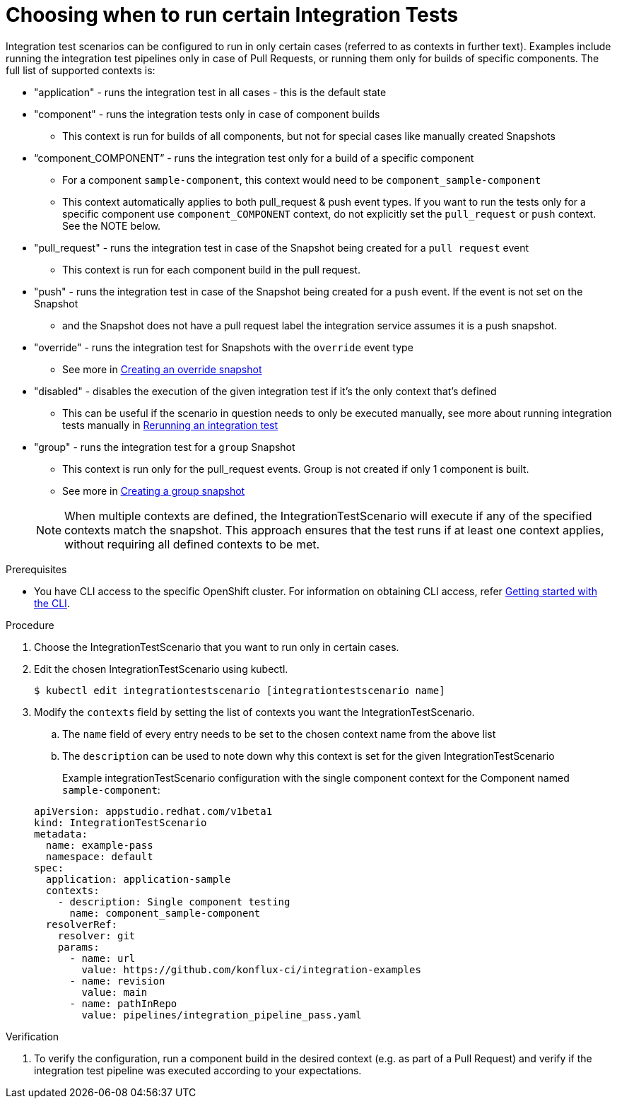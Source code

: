 = Choosing when to run certain Integration Tests

Integration test scenarios can be configured to run in only certain cases (referred to as contexts in further text).
Examples include running the integration test pipelines only in case of Pull Requests, or running them only for builds of specific components.
The full list of supported contexts is:

* "application"  - runs the integration test in all cases - this is the default state
* "component" - runs the integration tests only in case of component builds
** This context is run for builds of all components, but not for special cases like manually created Snapshots
* “component_COMPONENT” - runs the integration test only for a build of a specific component
** For a component  `sample-component`, this context would need to be `component_sample-component`
** This context automatically applies to both pull_request & push event types. If you want to run the tests only for a specific component 
use `component_COMPONENT` context, do not explicitly set the `pull_request` or `push` context. See the NOTE below.
* "pull_request" - runs the integration test in case of the Snapshot being created for a `pull request` event
** This context is run for each component build in the pull request.
* "push" - runs the integration test in case of the Snapshot being created for a `push` event. If the event is not set on the Snapshot
** and the Snapshot does not have a pull request label the integration service assumes it is a push snapshot.
* "override" - runs the integration test for Snapshots with the `override` event type
** See more in xref:testing:integration/snapshots/override-snapshots.adoc[Creating an override snapshot]
* "disabled" - disables the execution of the given integration test if it's the only context that's defined
** This can be useful if the scenario in question needs to only be executed manually, see more about running
integration tests manually in xref:testing:integration/rerunning.adoc[Rerunning an integration test]
* "group" - runs the integration test for a `group` Snapshot
** This context is run only for the pull_request events. Group is not created if only 1 component is built.
** See more in xref:testing:integration/snapshots/group-snapshots.adoc[Creating a group snapshot]

+
NOTE: When multiple contexts are defined, the IntegrationTestScenario will execute if any of the specified contexts match the snapshot. This approach ensures that the test runs if at least one context applies, without requiring all defined contexts to be met.

.Prerequisites
- You have CLI access to the specific OpenShift cluster. For information on obtaining CLI access, refer xref:ROOT:/getting-started.adoc#getting-started-with-the-cli[Getting started with the CLI].

.Procedure

. Choose the IntegrationTestScenario that you want to run only in certain cases.

. Edit the chosen IntegrationTestScenario using kubectl.

+
[source]
----
$ kubectl edit integrationtestscenario [integrationtestscenario name]
----

. Modify the `contexts` field by setting the list of contexts you want the IntegrationTestScenario.
.. The `name` field of every entry needs to be set to the chosen context name from the above list
.. The `description` can be used to note down why this context is set for the given IntegrationTestScenario
+
Example integrationTestScenario configuration with the single component context for the Component named `sample-component`:

+
[source,yaml]
----
apiVersion: appstudio.redhat.com/v1beta1
kind: IntegrationTestScenario
metadata:
  name: example-pass
  namespace: default
spec:
  application: application-sample
  contexts:
    - description: Single component testing
      name: component_sample-component
  resolverRef:
    resolver: git
    params:
      - name: url
        value: https://github.com/konflux-ci/integration-examples
      - name: revision
        value: main
      - name: pathInRepo
        value: pipelines/integration_pipeline_pass.yaml
----

.Verification

. To verify the configuration, run a component build in the desired context (e.g. as part of a Pull Request) and
verify if the integration test pipeline was executed according to your expectations.
